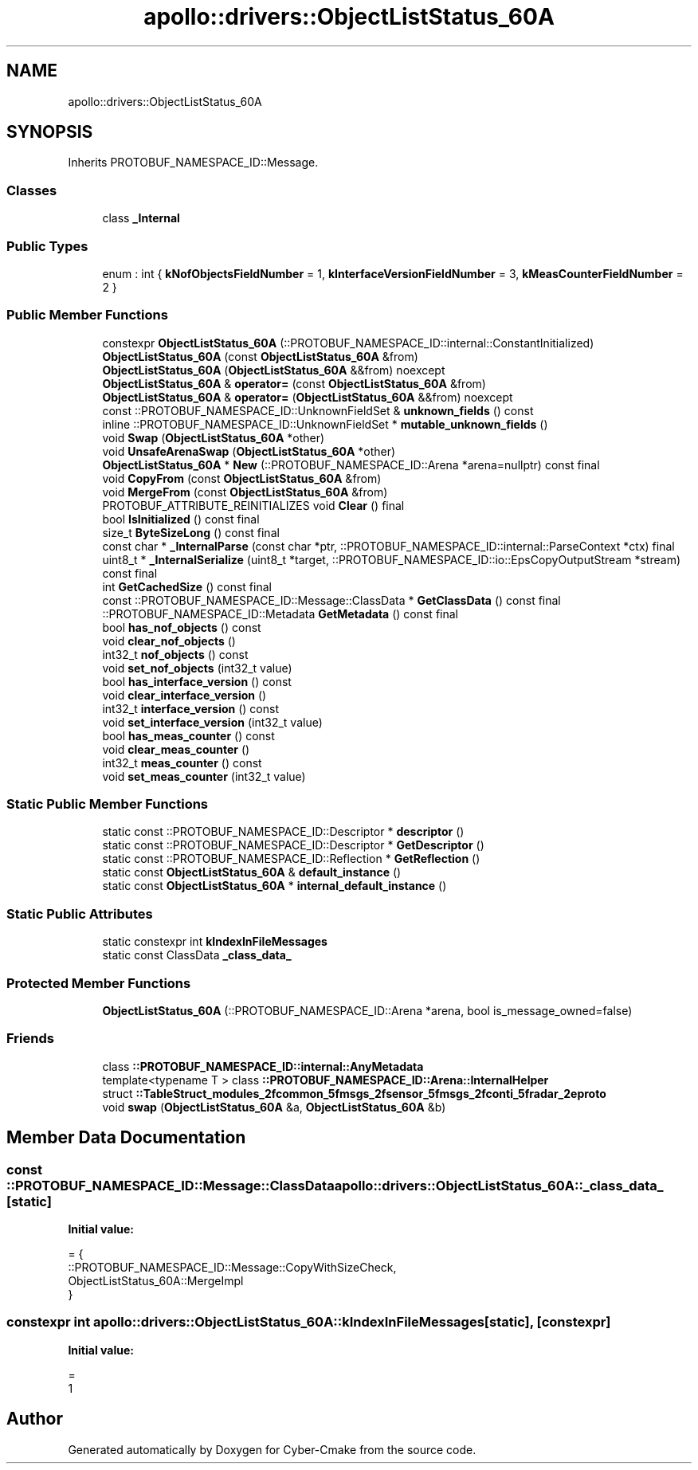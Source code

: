 .TH "apollo::drivers::ObjectListStatus_60A" 3 "Sun Sep 3 2023" "Version 8.0" "Cyber-Cmake" \" -*- nroff -*-
.ad l
.nh
.SH NAME
apollo::drivers::ObjectListStatus_60A
.SH SYNOPSIS
.br
.PP
.PP
Inherits PROTOBUF_NAMESPACE_ID::Message\&.
.SS "Classes"

.in +1c
.ti -1c
.RI "class \fB_Internal\fP"
.br
.in -1c
.SS "Public Types"

.in +1c
.ti -1c
.RI "enum : int { \fBkNofObjectsFieldNumber\fP = 1, \fBkInterfaceVersionFieldNumber\fP = 3, \fBkMeasCounterFieldNumber\fP = 2 }"
.br
.in -1c
.SS "Public Member Functions"

.in +1c
.ti -1c
.RI "constexpr \fBObjectListStatus_60A\fP (::PROTOBUF_NAMESPACE_ID::internal::ConstantInitialized)"
.br
.ti -1c
.RI "\fBObjectListStatus_60A\fP (const \fBObjectListStatus_60A\fP &from)"
.br
.ti -1c
.RI "\fBObjectListStatus_60A\fP (\fBObjectListStatus_60A\fP &&from) noexcept"
.br
.ti -1c
.RI "\fBObjectListStatus_60A\fP & \fBoperator=\fP (const \fBObjectListStatus_60A\fP &from)"
.br
.ti -1c
.RI "\fBObjectListStatus_60A\fP & \fBoperator=\fP (\fBObjectListStatus_60A\fP &&from) noexcept"
.br
.ti -1c
.RI "const ::PROTOBUF_NAMESPACE_ID::UnknownFieldSet & \fBunknown_fields\fP () const"
.br
.ti -1c
.RI "inline ::PROTOBUF_NAMESPACE_ID::UnknownFieldSet * \fBmutable_unknown_fields\fP ()"
.br
.ti -1c
.RI "void \fBSwap\fP (\fBObjectListStatus_60A\fP *other)"
.br
.ti -1c
.RI "void \fBUnsafeArenaSwap\fP (\fBObjectListStatus_60A\fP *other)"
.br
.ti -1c
.RI "\fBObjectListStatus_60A\fP * \fBNew\fP (::PROTOBUF_NAMESPACE_ID::Arena *arena=nullptr) const final"
.br
.ti -1c
.RI "void \fBCopyFrom\fP (const \fBObjectListStatus_60A\fP &from)"
.br
.ti -1c
.RI "void \fBMergeFrom\fP (const \fBObjectListStatus_60A\fP &from)"
.br
.ti -1c
.RI "PROTOBUF_ATTRIBUTE_REINITIALIZES void \fBClear\fP () final"
.br
.ti -1c
.RI "bool \fBIsInitialized\fP () const final"
.br
.ti -1c
.RI "size_t \fBByteSizeLong\fP () const final"
.br
.ti -1c
.RI "const char * \fB_InternalParse\fP (const char *ptr, ::PROTOBUF_NAMESPACE_ID::internal::ParseContext *ctx) final"
.br
.ti -1c
.RI "uint8_t * \fB_InternalSerialize\fP (uint8_t *target, ::PROTOBUF_NAMESPACE_ID::io::EpsCopyOutputStream *stream) const final"
.br
.ti -1c
.RI "int \fBGetCachedSize\fP () const final"
.br
.ti -1c
.RI "const ::PROTOBUF_NAMESPACE_ID::Message::ClassData * \fBGetClassData\fP () const final"
.br
.ti -1c
.RI "::PROTOBUF_NAMESPACE_ID::Metadata \fBGetMetadata\fP () const final"
.br
.ti -1c
.RI "bool \fBhas_nof_objects\fP () const"
.br
.ti -1c
.RI "void \fBclear_nof_objects\fP ()"
.br
.ti -1c
.RI "int32_t \fBnof_objects\fP () const"
.br
.ti -1c
.RI "void \fBset_nof_objects\fP (int32_t value)"
.br
.ti -1c
.RI "bool \fBhas_interface_version\fP () const"
.br
.ti -1c
.RI "void \fBclear_interface_version\fP ()"
.br
.ti -1c
.RI "int32_t \fBinterface_version\fP () const"
.br
.ti -1c
.RI "void \fBset_interface_version\fP (int32_t value)"
.br
.ti -1c
.RI "bool \fBhas_meas_counter\fP () const"
.br
.ti -1c
.RI "void \fBclear_meas_counter\fP ()"
.br
.ti -1c
.RI "int32_t \fBmeas_counter\fP () const"
.br
.ti -1c
.RI "void \fBset_meas_counter\fP (int32_t value)"
.br
.in -1c
.SS "Static Public Member Functions"

.in +1c
.ti -1c
.RI "static const ::PROTOBUF_NAMESPACE_ID::Descriptor * \fBdescriptor\fP ()"
.br
.ti -1c
.RI "static const ::PROTOBUF_NAMESPACE_ID::Descriptor * \fBGetDescriptor\fP ()"
.br
.ti -1c
.RI "static const ::PROTOBUF_NAMESPACE_ID::Reflection * \fBGetReflection\fP ()"
.br
.ti -1c
.RI "static const \fBObjectListStatus_60A\fP & \fBdefault_instance\fP ()"
.br
.ti -1c
.RI "static const \fBObjectListStatus_60A\fP * \fBinternal_default_instance\fP ()"
.br
.in -1c
.SS "Static Public Attributes"

.in +1c
.ti -1c
.RI "static constexpr int \fBkIndexInFileMessages\fP"
.br
.ti -1c
.RI "static const ClassData \fB_class_data_\fP"
.br
.in -1c
.SS "Protected Member Functions"

.in +1c
.ti -1c
.RI "\fBObjectListStatus_60A\fP (::PROTOBUF_NAMESPACE_ID::Arena *arena, bool is_message_owned=false)"
.br
.in -1c
.SS "Friends"

.in +1c
.ti -1c
.RI "class \fB::PROTOBUF_NAMESPACE_ID::internal::AnyMetadata\fP"
.br
.ti -1c
.RI "template<typename T > class \fB::PROTOBUF_NAMESPACE_ID::Arena::InternalHelper\fP"
.br
.ti -1c
.RI "struct \fB::TableStruct_modules_2fcommon_5fmsgs_2fsensor_5fmsgs_2fconti_5fradar_2eproto\fP"
.br
.ti -1c
.RI "void \fBswap\fP (\fBObjectListStatus_60A\fP &a, \fBObjectListStatus_60A\fP &b)"
.br
.in -1c
.SH "Member Data Documentation"
.PP 
.SS "const ::PROTOBUF_NAMESPACE_ID::Message::ClassData apollo::drivers::ObjectListStatus_60A::_class_data_\fC [static]\fP"
\fBInitial value:\fP
.PP
.nf
= {
    ::PROTOBUF_NAMESPACE_ID::Message::CopyWithSizeCheck,
    ObjectListStatus_60A::MergeImpl
}
.fi
.SS "constexpr int apollo::drivers::ObjectListStatus_60A::kIndexInFileMessages\fC [static]\fP, \fC [constexpr]\fP"
\fBInitial value:\fP
.PP
.nf
=
    1
.fi


.SH "Author"
.PP 
Generated automatically by Doxygen for Cyber-Cmake from the source code\&.
